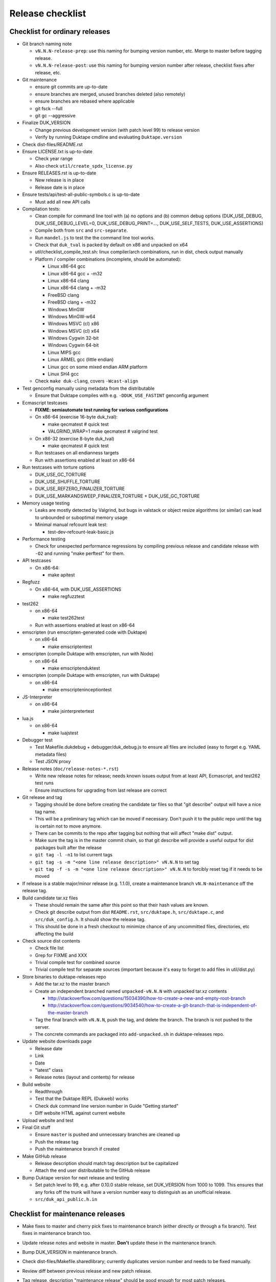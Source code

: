 =================
Release checklist
=================

Checklist for ordinary releases
===============================

* Git branch naming note

  - ``vN.N.N-release-prep``: use this naming for bumping version number, etc.
    Merge to master before tagging release.

  - ``vN.N.N-release-post``: use this naming for bumping version number after
    release, checklist fixes after release, etc.

* Git maintenance

  - ensure git commits are up-to-date

  - ensure branches are merged, unused branches deleted (also remotely)

  - ensure branches are rebased where applicable

  - git fsck --full

  - git gc --aggressive

* Finalize DUK_VERSION

  - Change previous development version (with patch level 99) to release
    version

  - Verify by running Duktape cmdline and evaluating ``Duktape.version``

* Check dist-files/README.rst

* Ensure LICENSE.txt is up-to-date

  - Check year range

  - Also check ``util/create_spdx_license.py``

* Ensure RELEASES.rst is up-to-date

  - New release is in place

  - Release date is in place

* Ensure tests/api/test-all-public-symbols.c is up-to-date

  - Must add all new API calls

* Compilation tests:

  - Clean compile for command line tool with (a) no options and (b) common
    debug options (DUK_USE_DEBUG, DUK_USE_DEBUG_LEVEL=0, DUK_USE_DEBUG_PRINT=...,
    DUK_USE_SELF_TESTS, DUK_USE_ASSERTIONS)

  - Compile both from ``src`` and ``src-separate``.

  - Run ``mandel.js`` to test the the command line tool works.

  - Check that ``duk_tval`` is packed by default on x86 and unpacked on
    x64

  - util/checklist_compile_test.sh: linux compiler/arch combinations,
    run in dist, check output manually

  - Platform / compiler combinations (incomplete, should be automated):

    + Linux x86-64 gcc

    + Linux x86-64 gcc + -m32

    + Linux x86-64 clang

    + Linux x86-64 clang + -m32

    + FreeBSD clang

    + FreeBSD clang + -m32

    + Windows MinGW

    + Windows MinGW-w64

    + Windows MSVC (cl) x86

    + Windows MSVC (cl) x64

    + Windows Cygwin 32-bit

    + Windows Cygwin 64-bit

    + Linux MIPS gcc

    + Linux ARMEL gcc (little endian)

    + Linux gcc on some mixed endian ARM platform

    + Linux SH4 gcc

  - Check ``make duk-clang``, covers ``-Wcast-align``

* Test genconfig manually using metadata from the distributable

  - Ensure that Duktape compiles with e.g. ``-DDUK_USE_FASTINT`` genconfig
    argument

* Ecmascript testcases

  - **FIXME: semiautomate test running for various configurations**

  - On x86-64 (exercise 16-byte duk_tval):

    - make qecmatest   # quick test

    - VALGRIND_WRAP=1 make qecmatest  # valgrind test

  - On x86-32 (exercise 8-byte duk_tval)

    - make qecmatest   # quick test

  - Run testcases on all endianness targets

  - Run with assertions enabled at least on x86-64

* Run testcases with torture options

  - DUK_USE_GC_TORTURE

  - DUK_USE_SHUFFLE_TORTURE

  - DUK_USE_REFZERO_FINALIZER_TORTURE

  - DUK_USE_MARKANDSWEEP_FINALIZER_TORTURE + DUK_USE_GC_TORTURE

* Memory usage testing

  - Leaks are mostly detected by Valgrind, but bugs in valstack or object
    resize algorithms (or similar) can lead to unbounded or suboptimal
    memory usage

  - Minimal manual refcount leak test:

    - test-dev-refcount-leak-basic.js

* Performance testing

  - Check for unexpected performance regressions by compiling previous release
    and candidate release with ``-O2`` and running "make perftest" for them.

* API testcases

  - On x86-64:

    - make apitest

* Regfuzz

  - On x86-64, with DUK_USE_ASSERTIONS

    - make regfuzztest

* test262

  - on x86-64

    - make test262test

  - Run with assertions enabled at least on x86-64

* emscripten (run emscripten-generated code with Duktape)

  - on x86-64

    - make emscriptentest

* emscripten (compile Duktape with emscripten, run with Node)

  - on x86-64

    - make emscriptenduktest

* emscripten (compile Duktape with emscripten, run with Duktape)

  - on x86-64

    - make emscripteninceptiontest

* JS-Interpreter

  - on x86-64

    - make jsinterpretertest

* lua.js

  - on x86-64

    - make luajstest

* Debugger test

  - Test Makefile.dukdebug + debugger/duk_debug.js to ensure all files
    are included (easy to forget e.g. YAML metadata files)

  - Test JSON proxy

* Release notes (``doc/release-notes-*.rst``)

  - Write new release notes for release; needs known issues output from at
    least API, Ecmascript, and test262 test runs

  - Ensure instructions for upgrading from last release are correct

* Git release and tag

  - Tagging should be done before creating the candidate tar files so that
    "git describe" output will have a nice tag name.

  - This will be a preliminary tag which can be moved if necessary.  Don't
    push it to the public repo until the tag is certain not to move anymore.

  - There can be commits to the repo after tagging but nothing that will
    affect "make dist" output.

  - Make sure the tag is in the master commit chain, so that git describe will
    provide a useful output for dist packages built after the release

  - ``git tag -l -n1`` to list current tags

  - ``git tag -s -m "<one line release description>" vN.N.N`` to set tag

  - ``git tag -f -s -m "<one line release description>" vN.N.N`` to forcibly
    reset tag if it needs to be moved

* If release is a stable major/minor release (e.g. 1.1.0), create a maintenance
  branch ``vN.N-maintenance`` off the release tag.

* Build candidate tar.xz files

  - These should remain the same after this point so that their hash
    values are known.

  - Check git describe output from dist ``README.rst``, ``src/duktape.h``,
    ``src/duktape.c``, and ``src/duk_config.h``.  It should show the release
    tag.

  - This should be done in a fresh checkout to minimize chance of any
    uncommitted files, directories, etc affecting the build

* Check source dist contents

  - Check file list

  - Grep for FIXME and XXX

  - Trivial compile test for combined source

  - Trivial compile test for separate sources (important because
    it's easy to forget to add files in util/dist.py)

* Store binaries to duktape-releases repo

  - Add the tar.xz to the master branch

  - Create an independent branched named ``unpacked-vN.N.N`` with unpacked
    tar.xz contents

    + http://stackoverflow.com/questions/15034390/how-to-create-a-new-and-empty-root-branch

    + http://stackoverflow.com/questions/9034540/how-to-create-a-git-branch-that-is-independent-of-the-master-branch

  - Tag the final branch with ``vN.N.N``, push the tag, and delete the branch.
    The branch is not pushed to the server.

  - The concrete commands are packaged into ``add-unpacked.sh`` in
    duktape-releases repo.

* Update website downloads page

  - Release date

  - Link

  - Date

  - "latest" class

  - Release notes (layout and contents) for release

* Build website

  - Readthrough

  - Test that the Duktape REPL (Dukweb) works

  - Check duk command line version number in Guide "Getting started"

  - Diff website HTML against current website

* Upload website and test

* Final Git stuff

  - Ensure ``master`` is pushed and unnecessary branches are cleaned up

  - Push the release tag

  - Push the maintenance branch if created

* Make GitHub release

  - Release description should match tag description but be capitalized

  - Attach the end user distributable to the GitHub release

* Bump Duktape version for next release and testing

  - Set patch level to 99, e.g. after 0.10.0 stable release, set DUK_VERSION
    from 1000 to 1099.  This ensures that any forks off the trunk will have a
    version number easy to distinguish as an unofficial release.

  - ``src/duk_api_public.h.in``

Checklist for maintenance releases
==================================

* Make fixes to master and cherry pick fixes to maintenance branch (either
  directly or through a fix branch).  Test fixes in maintenance branch too.

* Update release notes and website in master.  **Don't** update these in
  the maintenance branch.

* Bump DUK_VERSION in maintenance branch.

* Check dist-files/Makefile.sharedlibrary; currently duplicates version
  number and needs to be fixed manually.

* Review diff between previous release and new patch release.

* Tag release, description "maintenance release" should be good enough for
  most patch releases.

* Build release.  Compare release to previous release package by diffing the
  unpacked directories.  The SPDX license can be diffed by sorting the files
  first and then using diff -u.

* Build website from master.  Deploy only ``download.html``.

  This is rather hacky: we need the release notes so the build must be made
  from master, but master may also contain website changes for the next
  release.
